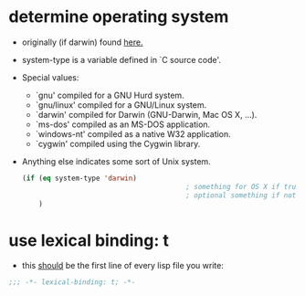 #+STARTUP: indent
#+STARTUP: overview

* determine operating system
- originally (if darwin) found [[http://stackoverflow.com/a/1817318/4921402][here.]]
- system-type is a variable defined in `C source code'.
- Special values:
  - `gnu'         compiled for a GNU Hurd system.
  - `gnu/linux'   compiled for a GNU/Linux system.
  - `darwin'      compiled for Darwin (GNU-Darwin, Mac OS X, ...).
  - `ms-dos'      compiled as an MS-DOS application.
  - `windows-nt'  compiled as a native W32 application.
  - `cygwin'      compiled using the Cygwin library.
- Anything else indicates some sort of Unix system.
  #+BEGIN_SRC emacs-lisp
    (if (eq system-type 'darwin)
                                            ; something for OS X if true
                                            ; optional something if not
        )
  #+END_SRC
* use lexical binding: t
- this [[http://nullprogram.com/blog/2017/01/30/][should]] be the first line of every lisp file you write:
#+BEGIN_SRC emacs-lisp
;;; -*- lexical-binding: t; -*-
#+END_SRC
